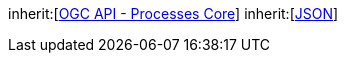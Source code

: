 
[[rc_json]]
[requirement,type="class",label="http://www.opengis.net/spec/ogcapi-processes-1/1.0/req/json",obligation="requirement",subject="Web API"]
====
inherit:[<<rc_core,OGC API - Processes Core>>]
inherit:[<<JSON,JSON>>]
====